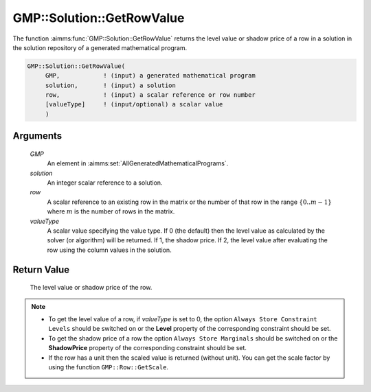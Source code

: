 .. aimms:function:: GMP::Solution::GetRowValue(GMP, solution, row, valueType)

.. _GMP::Solution::GetRowValue:

GMP::Solution::GetRowValue
==========================

The function :aimms:func:`GMP::Solution::GetRowValue` returns the level value or
shadow price of a row in a solution in the solution repository of a
generated mathematical program.

.. code-block:: aimms

    GMP::Solution::GetRowValue(
         GMP,            ! (input) a generated mathematical program
         solution,       ! (input) a solution
         row,            ! (input) a scalar reference or row number
         [valueType]     ! (input/optional) a scalar value
         )

Arguments
---------

    *GMP*
        An element in :aimms:set:`AllGeneratedMathematicalPrograms`.

    *solution*
        An integer scalar reference to a solution.

    *row*
        A scalar reference to an existing row in the matrix or the number of
        that row in the range :math:`\{ 0 .. m-1 \}` where :math:`m` is the
        number of rows in the matrix.

    *valueType*
        A scalar value specifying the value type. If 0 (the default) then the
        level value as calculated by the solver (or algorithm) will be returned.
        If 1, the shadow price. If 2, the level value after evaluating the row
        using the column values in the solution.

Return Value
------------

    The level value or shadow price of the row.

.. note::

    -  To get the level value of a row, if *valueType* is set to 0, the
       option ``Always Store Constraint Levels`` should be switched on or
       the **Level** property of the corresponding constraint should be set.

    -  To get the shadow price of a row the option
       ``Always Store Marginals`` should be switched on or the
       **ShadowPrice** property of the corresponding constraint should be
       set.

    -  If the row has a unit then the scaled value is returned (without
       unit). You can get the scale factor by using the function
       ``GMP::Row::GetScale``.

.. seealso::

    The routines :aimms:func:`GMP::Instance::Generate`, :aimms:func:`GMP::Row::GetScale`, :aimms:func:`GMP::Solution::GetColumnValue` and :aimms:func:`GMP::Solution::SetRowValue`.
